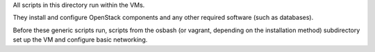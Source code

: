 All scripts in this directory run within the VMs.

They install and configure OpenStack components and any other required
software (such as databases).

Before these generic scripts run, scripts from the osbash (or vagrant,
depending on the installation method) subdirectory set up the VM and
configure basic networking.
